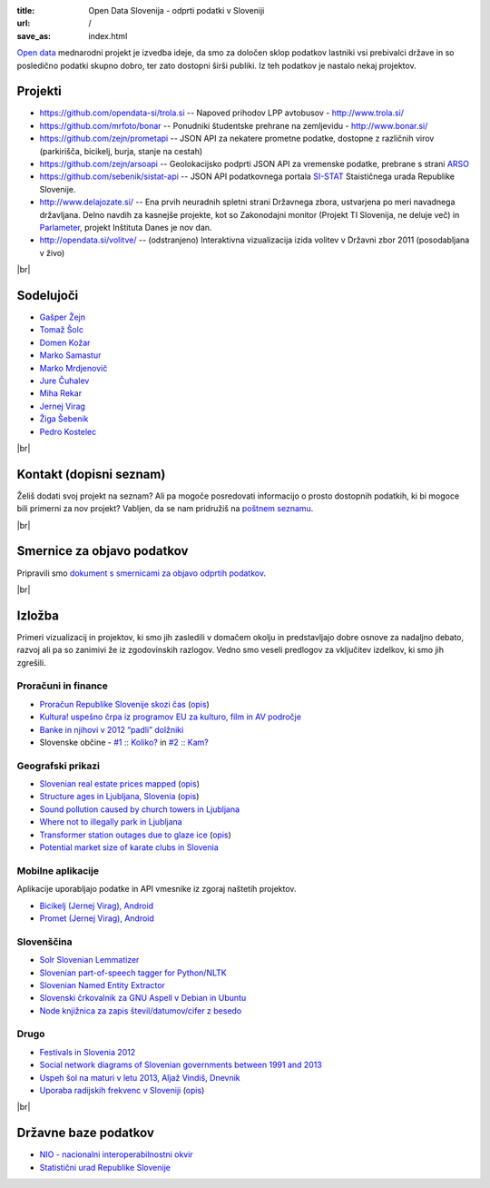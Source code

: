 :title: Open Data Slovenija - odprti podatki v Sloveniji
:url: /
:save_as: index.html

.. |br| raw:: html

   <br />

`Open data <http://en.wikipedia.org/wiki/Open_data>`_ mednarodni projekt je izvedba ideje, da smo
za določen sklop podatkov lastniki vsi prebivalci države in so posledično podatki skupno dobro,
ter zato dostopni širši publiki. Iz teh podatkov je nastalo nekaj projektov.


Projekti
========

- `<https://github.com/opendata-si/trola.si>`_ -- Napoved prihodov LPP avtobusov - http://www.trola.si/
- `<https://github.com/mrfoto/bonar>`_ -- Ponudniki študentske prehrane na zemljevidu - http://www.bonar.si/
- `<https://github.com/zejn/prometapi>`_ -- JSON API za nekatere prometne podatke, dostopne z različnih virov (parkirišča, bicikelj, burja, stanje na cestah)
- `<https://github.com/zejn/arsoapi>`_ -- Geolokacijsko podprti JSON API za vremenske podatke, prebrane s strani `ARSO <http://www.arso.gov.si>`__
- `<https://github.com/sebenik/sistat-api>`_ -- JSON API podatkovnega portala `SI-STAT <http://pxweb.stat.si/pxweb/dialog/statfile2.asp>`_ Staističnega urada Republike Slovenije.
- `<http://www.delajozate.si/>`_ -- Ena prvih neuradnih spletni strani Državnega zbora, ustvarjena po meri navadnega državljana. Delno navdih za kasnejše projekte, kot so Zakonodajni monitor (Projekt TI Slovenija, ne deluje več) in `Parlameter <https://parlameter.si/>`_, projekt Inštituta Danes je nov dan.
- `<http://opendata.si/volitve/>`_ -- (odstranjeno) Interaktivna vizualizacija izida volitev v Državni zbor 2011 (posodabljana v živo)

|br|


Sodelujoči
==========

- `Gašper Žejn <http://www.zejn.net/b/>`_
- `Tomaž Šolc <http://www.tablix.org/~avian/blog/>`_
- `Domen Kožar <http://www.domenkozar.com>`_
- `Marko Samastur <http://markos.gaivo.net/>`_
- `Marko Mrdjenovič <http://twitter.com/friedcell>`_
- `Jure Čuhalev <http://www.jurecuhalev.com/blog/>`_
- `Miha Rekar <http://mr.si/>`_
- `Jernej Virag <https://www.virag.si/>`_
- `Žiga Šebenik <http://www.sebenik.com/>`_
- `Pedro Kostelec <http://www.pedro.si/>`_

|br|


Kontakt (dopisni seznam)
========================

Želiš dodati svoj projekt na seznam? Ali pa mogoče posredovati informacijo o prosto dostopnih podatkih, ki bi mogoce bili primerni za nov projekt? Vabljen, da se nam pridružiš na `poštnem seznamu <https://common.tnode.com/sympa/info/opendata-list>`_.

|br|

Smernice za objavo podatkov
===========================

Pripravili smo `dokument s smernicami za objavo odprtih podatkov </smernice.html>`_.

|br|

Izložba
=======

Primeri vizualizacij in projektov, ki smo jih zasledili v domačem okolju in predstavljajo dobre osnove za nadaljno debato, razvoj ali pa so zanimivi že iz zgodovinskih razlogov. Vedno smo veseli predlogov za vključitev izdelkov, ki smo jih zgrešili. 

Proračuni in finance
---------------------

- `Proračun Republike Slovenije skozi čas <https://static.slo-tech.com/stuff/20letSlovenije/prihodki/nic/>`_ (`opis <https://slo-tech.com/novice/t478245>`_)
- `Kultura! uspešno črpa iz programov EU za kulturo, film in AV področje <http://www.culture.si/en/EU_projekti>`__
- `Banke in njihovi v 2012 “padli” dolžniki <http://dataoko.wordpress.com/2013/03/09/banke-in-njih-padli-dolzniki/>`_
- Slovenske občine - `\#1 :: Koliko? <http://dataoko.wordpress.com/2012/12/02/slovenske-obcine-1-koliko/>`_ in `\#2 :: Kam? <http://dataoko.wordpress.com/2012/12/15/slovenske-obcine-2-kam/>`_


Geografski prikazi
------------------
- `Slovenian real estate prices mapped <http://virostatiq.com/data/real-estate-prices-in-slovenia/>`_ (`opis <http://virostatiq.com/slovenian-real-estate-prices-mapped/>`__)
- `Structure ages in Ljubljana, Slovenia <http://www.virostatiq.com/data/ljubljana-building-ages/>`_ (`opis <http://virostatiq.com/structure-ages-in-ljubljana-slovenia/>`__)
- `Sound pollution caused by church towers in Ljubljana <http://virostatiq.com/sound-pollution-caused-by-church-towers-in-ljubljana/>`_
- `Where not to illegally park in Ljubljana <http://www.jurecuhalev.com/blog/2010/12/06/where-not-to-illegally-park-in-ljubljana/>`_
- `Transformer station outages due to glaze ice <http://www.youtube.com/watch?v=4NoMSyPlvqI>`_ (`opis <http://www.tablix.org/~avian/blog/archives/2014/02/elektro_ljubljana_power_outages/>`__)
- `Potential market size of karate clubs in Slovenia <https://medium.com/@pedro.kostelec/analyzing-the-potential-market-size-of-karate-clubs-in-slovenia-revision-i-95c9a6e12321>`_


Mobilne aplikacije
------------------
Aplikacije uporabljajo podatke in API vmesnike iz zgoraj naštetih projektov.

- `Bicikelj (Jernej Virag), Android <https://play.google.com/store/apps/details?id=si.virag.bicikelj>`_
- `Promet (Jernej Virag), Android <https://play.google.com/store/apps/details?id=si.virag.promet>`_

Slovenščina
-----------

- `Solr Slovenian Lemmatizer <https://www.virag.si/2013/12/solr-slovene-lemmatizer-updated-with-easier-installation/>`_
- `Slovenian part-of-speech tagger for Python/NLTK <https://github.com/izacus/slo_pos>`_
- `Slovenian Named Entity Extractor <https://github.com/tadejs/slner>`_
- `Slovenski črkovalnik za GNU Aspell v Debian in Ubuntu <https://packages.qa.debian.org/a/aspell-sl.html>`_
- `Node knjižnica za zapis števil/datumov/cifer z besedo <https://github.com/sebenik/stevila-z-besedo>`_

Drugo
-----

- `Festivals in Slovenia 2012 <http://www.culture.si/en/Festivals_in_Slovenia_2012>`_
- `Social network diagrams of Slovenian governments between 1991 and 2013 <http://virostatiq.com/social-network-diagrams-of-slovenian-governments-between-2001-and-2013/>`_
- `Uspeh šol na maturi v letu 2013, Aljaž Vindiš, Dnevnik <http://www.dnevnik.si/slovenija/kam-vpisati-otroka>`_
- `Uporaba radijskih frekvenc v Sloveniji <https://www.tablix.org/~avian/blog/images2/2016/07/uporaba_radijskih_frekvenc_v_sloveniji_glede_na.png>`_ (`opis <https://www.tablix.org/~avian/blog/archives/2016/07/visualizing_frequency_allocations_in_slovenia/>`__)

|br|

Državne baze podatkov
======================

* `NIO - nacionalni interoperabilnostni okvir <http://nio.gov.si/nio/data/>`_
* `Statistični urad Republike Slovenije <http://www.stat.si/>`_

